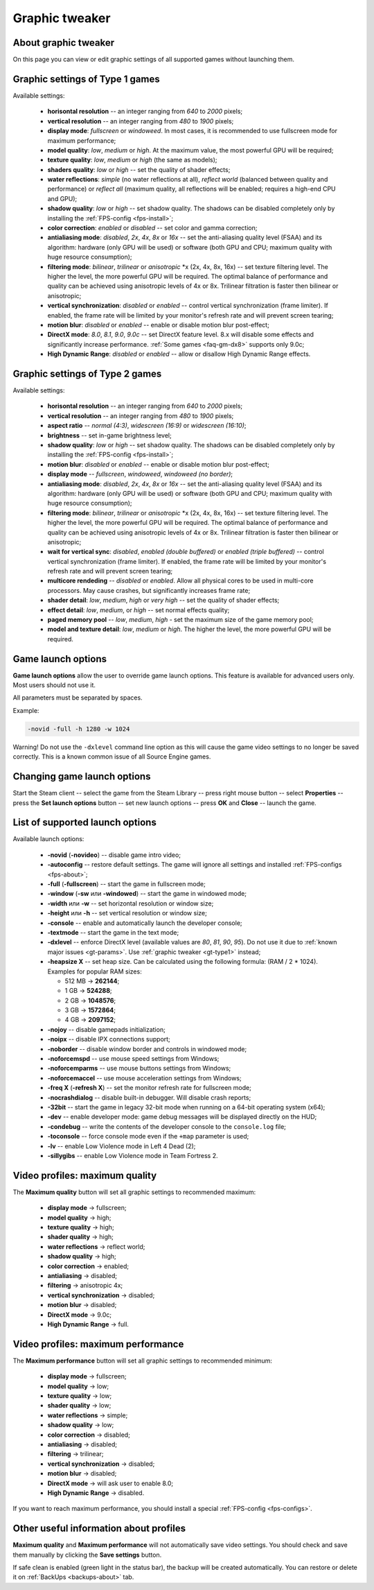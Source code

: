 ..
    SPDX-FileCopyrightText: 2011-2025 EasyCoding Team

    SPDX-License-Identifier: GPL-3.0-or-later

.. _graphic-tweaker:

**********************************
Graphic tweaker
**********************************

.. index:: about graphic tweaker
.. _gt-about:

About graphic tweaker
==========================================

On this page you can view or edit graphic settings of all supported games without launching them.

.. index:: source type 1 video settings
.. _gt-type1:

Graphic settings of Type 1 games
==========================================

Available settings:

  * **horisontal resolution** -- an integer ranging from *640* to *2000* pixels;
  * **vertical resolution** -- an integer ranging from *480* to *1900* pixels;
  * **display mode**: *fullscreen* or *windoweed*. In most cases, it is recommended to use fullscreen mode for maximum performance;
  * **model quality**: *low*, *medium* or *high*. At the maximum value, the most powerful GPU will be required;
  * **texture quality**: *low*, *medium* or *high* (the same as models);
  * **shaders quality**: *low* or *high* -- set the quality of shader effects;
  * **water reflections**: *simple* (no water reflections at all), *reflect world* (balanced between quality and performance) or *reflect all* (maximum quality, all reflections will be enabled; requires a high-end CPU and GPU);
  * **shadow quality**: *low* or *high* -- set shadow quality. The shadows can be disabled completely only by installing the :ref:`FPS-config <fps-install>`;
  * **color correction**: *enabled* or *disabled* -- set color and gamma correction;
  * **antialiasing mode**: *disabled*, *2x*, *4x*, *8x* or *16x* -- set the anti-aliasing quality level (FSAA) and its algorithm: hardware (only GPU will be used) or software (both GPU and CPU; maximum quality with huge resource consumption);
  * **filtering mode**: *bilinear*, *trilinear* or *anisotropic* \*x (2x, 4x, 8x, 16x) -- set texture filtering level. The higher the level, the more powerful GPU will be required. The optimal balance of performance and quality can be achieved using anisotropic levels of 4x or 8x. Trilinear filtration is faster then bilinear or anisotropic;
  * **vertical synchronization**: *disabled* or *enabled* -- control vertical synchronization (frame limiter). If enabled, the frame rate will be limited by your monitor's refresh rate and will prevent screen tearing;
  * **motion blur**: *disabled* or *enabled* -- enable or disable motion blur post-effect;
  * **DirectX mode**: *8.0*, *8.1*, *9.0*, *9.0c* -- set DirectX feature level. 8.x will disable some effects and significantly increase performance. :ref:`Some games <faq-gm-dx8>` supports only 9.0c;
  * **High Dynamic Range**: *disabled* or *enabled* -- allow or disallow High Dynamic Range effects.

.. index:: source type 2 video settings
.. _gt-type2:

Graphic settings of Type 2 games
==========================================

Available settings:

  * **horisontal resolution** -- an integer ranging from *640* to *2000* pixels;
  * **vertical resolution** -- an integer ranging from *480* to *1900* pixels;
  * **aspect ratio** -- *normal (4:3)*, *widescreen (16:9)* or *widescreen (16:10)*;
  * **brightness** -- set in-game brightness level;
  * **shadow quality**: *low* or *high* -- set shadow quality. The shadows can be disabled completely only by installing the :ref:`FPS-config <fps-install>`;
  * **motion blur**: *disabled* or *enabled* -- enable or disable motion blur post-effect;
  * **display mode** -- *fullscreen*, *windoweed*, *windoweed (no border)*;
  * **antialiasing mode**: *disabled*, *2x*, *4x*, *8x* or *16x* -- set the anti-aliasing quality level (FSAA) and its algorithm: hardware (only GPU will be used) or software (both GPU and CPU; maximum quality with huge resource consumption);
  * **filtering mode**: *bilinear*, *trilinear* or *anisotropic* \*x (2x, 4x, 8x, 16x) -- set texture filtering level. The higher the level, the more powerful GPU will be required. The optimal balance of performance and quality can be achieved using anisotropic levels of 4x or 8x. Trilinear filtration is faster then bilinear or anisotropic;
  * **wait for vertical sync**: *disabled*, *enabled (double buffered)* or *enabled (triple buffered)* -- control vertical synchronization (frame limiter). If enabled, the frame rate will be limited by your monitor's refresh rate and will prevent screen tearing;
  * **multicore rendeding** -- *disabled* or *enabled*. Allow all physical cores to be used in multi-core processors. May cause crashes, but significantly increases frame rate;
  * **shader detail**: *low*, *medium*, *high* or *very high* -- set the quality of shader effects;
  * **effect detail**: *low*, *medium*, or *high* -- set normal effects quality;
  * **paged memory pool** -- *low*, *medium*, *high* - set the maximum size of the game memory pool;
  * **model and texture detail**: *low*, *medium* or *high*. The higher the level, the more powerful GPU will be required.

.. index:: launch options, game launch options
.. _gt-params:

Game launch options
=================================================

**Game launch options** allow the user to override game launch options. This feature is available for advanced users only. Most users should not use it.

All parameters must be separated by spaces.

Example:

.. code-block:: text

    -novid -full -h 1280 -w 1024

Warning! Do not use the ``-dxlevel`` command line option as this will cause the game video settings to no longer be saved correctly. This is a known common issue of all Source Engine games.

.. index:: changing game launch options
.. _gt-setparams:

Changing game launch options
=================================================

Start the Steam client -- select the game from the Steam Library -- press right mouse button -- select **Properties** -- press the **Set launch options** button -- set new launch options -- press **OK** and **Close** -- launch the game.

.. index:: list of supported launch options
.. _gt-launchopts:

List of supported launch options
=================================================

Available launch options:

  * **-novid** (**-novideo**) -- disable game intro video;
  * **-autoconfig** -- restore default settings. The game will ignore all settings and installed :ref:`FPS-configs <fps-about>`;
  * **-full** (**-fullscreen**) -- start the game in fullscreen mode;
  * **-window** (**-sw** или **-windowed**) -- start the game in windowed mode;
  * **-width** или **-w** -- set horizontal resolution or window size;
  * **-height** или **-h** -- set vertical resolution or window size;
  * **-console** -- enable and automatically launch the developer console;
  * **-textmode** -- start the game in the text mode;
  * **-dxlevel** -- enforce DirectX level (available values are *80*, *81*, *90*, *95*). Do not use it due to :ref:`known major issues <gt-params>`. Use :ref:`graphic tweaker <gt-type1>` instead;
  * **-heapsize X** -- set heap size. Can be calculated using the following formula: (RAM / 2 * 1024). Examples for popular RAM sizes:

    * 512 MB -> **262144**;
    * 1 GB -> **524288**;
    * 2 GB -> **1048576**;
    * 3 GB -> **1572864**;
    * 4 GB -> **2097152**;

  * **-nojoy** -- disable gamepads initialization;
  * **-noipx** -- disable IPX connections support;
  * **-noborder** -- disable window border and controls in windowed mode;
  * **-noforcemspd** -- use mouse speed settings from Windows;
  * **-noforcemparms** -- use mouse buttons settings from Windows;
  * **-noforcemaccel** -- use mouse acceleration settings from Windows;
  * **-freq X** (**-refresh X**) -- set the monitor refresh rate for fullscreen mode;
  * **-nocrashdialog** -- disable built-in debugger. Will disable crash reports;
  * **-32bit** -- start the game in legacy 32-bit mode when running on a 64-bit operating system (x64);
  * **-dev** -- enable developer mode: game debug messages will be displayed directly on the HUD;
  * **-condebug** -- write the contents of the developer console to the ``console.log`` file;
  * **-toconsole** -- force console mode even if the ``+map`` parameter is used;
  * **-lv** -- enable Low Violence mode in Left 4 Dead (2);
  * **-sillygibs** -- enable Low Violence mode in Team Fortress 2.

.. index:: maximum quality profile
.. _gt-maxquality:

Video profiles: maximum quality
=================================================

The **Maximum quality** button will set all graphic settings to recommended maximum:

 * **display mode** -> fullscreen;
 * **model quality** -> high;
 * **texture quality** -> high;
 * **shader quality** -> high;
 * **water reflections** -> reflect world;
 * **shadow quality** -> high;
 * **color correction** -> enabled;
 * **antialiasing** -> disabled;
 * **filtering** -> anisotropic 4x;
 * **vertical synchronization** -> disabled;
 * **motion blur** -> disabled;
 * **DirectX mode** -> 9.0c;
 * **High Dynamic Range** -> full.

.. index:: maximum performance profile
.. _gt-maxfps:

Video profiles: maximum performance
===================================================

The **Maximum performance** button will set all graphic settings to recommended minimum:

 * **display mode** -> fullscreen;
 * **model quality** -> low;
 * **texture quality** -> low;
 * **shader quality** -> low;
 * **water reflections** -> simple;
 * **shadow quality** -> low;
 * **color correction** -> disabled;
 * **antialiasing** -> disabled;
 * **filtering** -> trilinear;
 * **vertical synchronization** -> disabled;
 * **motion blur** -> disabled;
 * **DirectX mode** -> will ask user to enable 8.0;
 * **High Dynamic Range** -> disabled.

If you want to reach maximum performance, you should install a special :ref:`FPS-config <fps-configs>`.

.. index:: useful information about video profiles
.. _gt-other:

Other useful information about profiles
================================================

**Maximum quality** and **Maximum performance** will not automatically save video settings. You should check and save them manually by clicking the **Save settings** button.

If safe clean is enabled (green light in the status bar), the backup will be created automatically. You can restore or delete it on :ref:`BackUps <backups-about>` tab.
